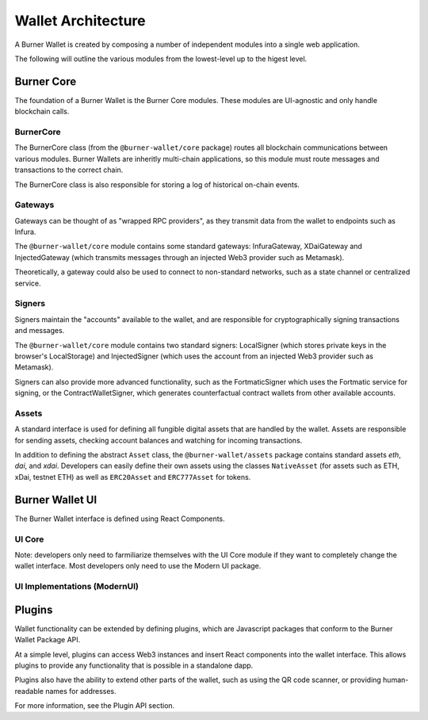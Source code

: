 *******************
Wallet Architecture
*******************

A Burner Wallet is created by composing a number of independent modules into a single web
application.

The following will outline the various modules from the lowest-level up to the higest level.

Burner Core
===========

The foundation of a Burner Wallet is the Burner Core modules. These modules are UI-agnostic and only
handle blockchain calls.

BurnerCore
----------
The BurnerCore class (from the ``@burner-wallet/core`` package) routes all blockchain communications
between various modules. Burner Wallets are inheritly multi-chain applications, so this module must
route messages and transactions to the correct chain.

The BurnerCore class is also responsible for storing a log of historical on-chain events.

Gateways
--------

Gateways can be thought of as "wrapped RPC providers", as they transmit data from the wallet to
endpoints such as Infura.

The ``@burner-wallet/core`` module contains some standard gateways: InfuraGateway, XDaiGateway and
InjectedGateway (which transmits messages through an injected Web3 provider such as Metamask).

Theoretically, a gateway could also be used to connect to non-standard networks, such as a state
channel or centralized service.

Signers
-------

Signers maintain the "accounts" available to the wallet, and are responsible for cryptographically
signing transactions and messages.

The ``@burner-wallet/core`` module contains two standard signers: LocalSigner (which stores private
keys in the browser's LocalStorage) and InjectedSigner (which uses the account from an injected Web3
provider such as Metamask).

Signers can also provide more advanced functionality, such as the FortmaticSigner which uses the
Fortmatic service for signing, or the ContractWalletSigner, which generates counterfactual contract
wallets from other available accounts.

Assets
------

A standard interface is used for defining all fungible digital assets that are handled by the
wallet. Assets are responsible for sending assets, checking account balances and watching for
incoming transactions.

In addition to defining the abstract ``Asset`` class, the ``@burner-wallet/assets`` package contains
standard assets `eth`, `dai`, and `xdai`. Developers can easily define their own assets using the
classes ``NativeAsset`` (for assets such as ETH, xDai, testnet ETH) as well as ``ERC20Asset`` and
``ERC777Asset`` for tokens.


Burner Wallet UI
================

The Burner Wallet interface is defined using React Components.

UI Core
-------

Note: developers only need to farmiliarize themselves with the UI Core module if they want to
completely change the wallet interface. Most developers only need to use the Modern UI package.

UI Implementations (ModernUI)
-----------------------------

Plugins
=======

Wallet functionality can be extended by defining plugins, which are Javascript packages that conform
to the Burner Wallet Package API.

At a simple level, plugins can access Web3 instances and insert React components into the wallet
interface. This allows plugins to provide any functionality that is possible in a standalone dapp.

Plugins also have the ability to extend other parts of the wallet, such as using the QR code
scanner, or providing human-readable names for addresses.

For more information, see the Plugin API section.
